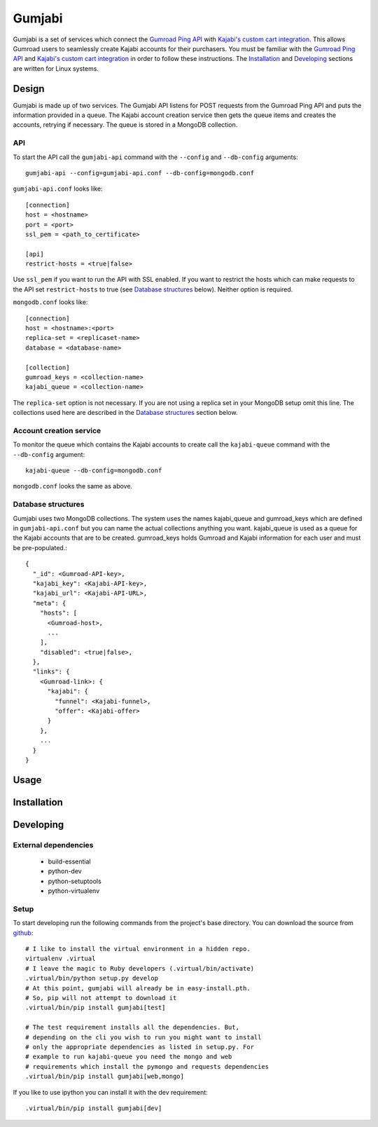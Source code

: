 =======
Gumjabi
=======

Gumjabi is a set of services which connect the `Gumroad Ping API`_
with `Kajabi's custom cart integration`_. This allows Gumroad users
to seamlessly create Kajabi accounts for their purchasers. You must be
familiar with the `Gumroad Ping API`_ and `Kajabi's custom cart
integration`_ in order to follow these instructions. The Installation_
and Developing_ sections are written for Linux systems.

Design
======

Gumjabi is made up of two services. The Gumjabi API listens for POST
requests from the Gumroad Ping API and puts the information provided
in a queue. The Kajabi account creation service then gets the queue
items and creates the accounts, retrying if necessary. The queue is
stored in a MongoDB collection.

API
---

To start the API call the ``gumjabi-api`` command with the
``--config`` and ``--db-config`` arguments::

    gumjabi-api --config=gumjabi-api.conf --db-config=mongodb.conf

``gumjabi-api.conf`` looks like::

      [connection]
      host = <hostname>
      port = <port>
      ssl_pem = <path_to_certificate>

      [api]
      restrict-hosts = <true|false>

Use ``ssl_pem`` if you want to run the API with SSL enabled. If you
want to restrict the hosts which can make requests to the API set
``restrict-hosts`` to true (see `Database structures`_ below). Neither
option is required.

``mongodb.conf`` looks like::

    [connection]
    host = <hostname>:<port>
    replica-set = <replicaset-name>
    database = <database-name>

    [collection]
    gumroad_keys = <collection-name>
    kajabi_queue = <collection-name>

The ``replica-set`` option is not necessary. If you are not using a
replica set in your MongoDB setup omit this line. The collections used
here are described in the `Database structures`_ section below.

Account creation service
------------------------

To monitor the queue which contains the Kajabi accounts to create call
the ``kajabi-queue`` command with the ``--db-config`` argument::

    kajabi-queue --db-config=mongodb.conf

``mongodb.conf`` looks the same as above.


.. _dbstructures:

Database structures
-------------------

Gumjabi uses two MongoDB collections. The system uses the names
kajabi_queue and gumroad_keys which are defined in
``gumjabi-api.conf`` but you can name the actual collections anything
you want. kajabi_queue is used as a queue for the Kajabi accounts that
are to be created. gumroad_keys holds Gumroad and Kajabi information
for each user and must be pre-populated.::

    {
      "_id": <Gumroad-API-key>,
      "kajabi_key": <Kajabi-API-key>,
      "kajabi_url": <Kajabi-API-URL>,
      "meta": {
        "hosts": [
          <Gumroad-host>,
          ...
        ],
        "disabled": <true|false>,
      },
      "links": {
        <Gumroad-link>: {
          "kajabi": {
            "funnel": <Kajabi-funnel>,
            "offer": <Kajabi-offer>
          }
        },
        ...
      }
    }

Usage
=====

Installation
============

Developing
==========

External dependencies
---------------------

    - build-essential
    - python-dev
    - python-setuptools
    - python-virtualenv

Setup
-----

To start developing run the following commands from the project's base
directory. You can download the source from github_::

    # I like to install the virtual environment in a hidden repo.
    virtualenv .virtual
    # I leave the magic to Ruby developers (.virtual/bin/activate)
    .virtual/bin/python setup.py develop
    # At this point, gumjabi will already be in easy-install.pth.
    # So, pip will not attempt to download it
    .virtual/bin/pip install gumjabi[test]

    # The test requirement installs all the dependencies. But,
    # depending on the cli you wish to run you might want to install
    # only the appropriate dependencies as listed in setup.py. For
    # example to run kajabi-queue you need the mongo and web
    # requirements which install the pymongo and requests dependencies
    .virtual/bin/pip install gumjabi[web,mongo]

If you like to use ipython you can install it with the dev
requirement::

    .virtual/bin/pip install gumjabi[dev]

.. _github: https://github.com/thelinuxkid/gumjabi
.. _`Gumroad Ping API`: https://gumroad.com/ping
.. _`Kajabi's custom cart integration`: http://help.kajabi.com/customer/portal/articles/735181-how-do-i-setup-a-custom-shopping-cart-
